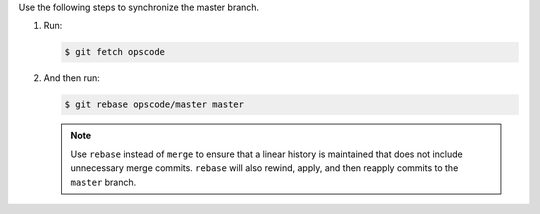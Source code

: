 .. The contents of this file are included in multiple topics.
.. This file should not be changed in a way that hinders its ability to appear in multiple documentation sets.

Use the following steps to synchronize the master branch. 

#. Run:
    
   .. code-block:: bash

      $ git fetch opscode

#. And then run:

   .. code-block:: bash

      $ git rebase opscode/master master

   .. note:: Use ``rebase`` instead of ``merge`` to ensure that a linear history is maintained that does not include unnecessary merge commits. ``rebase`` will also rewind, apply, and then reapply commits to the ``master`` branch.
